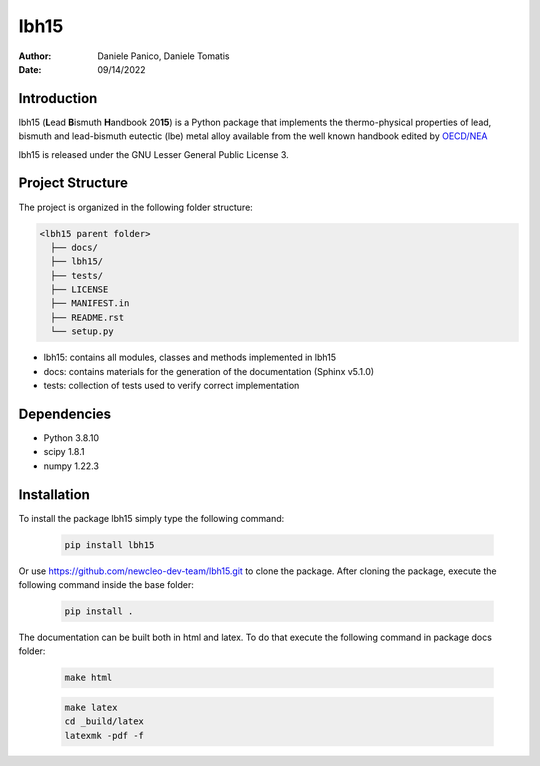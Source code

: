 lbh15
=====

:Author: Daniele Panico, Daniele Tomatis
:Date: 09/14/2022

Introduction
------------

lbh15 (**L**\ ead **B**\ ismuth **H**\ andbook 20\ **15**) is a Python package that implements the
thermo-physical properties of lead, bismuth and lead-bismuth eutectic (lbe) metal alloy available from
the well known handbook edited by 
`OECD/NEA <https://www.oecd-nea.org/jcms/pl_14972/handbook-on-lead-bismuth-eutectic-alloy-and-lead-properties-materials-compatibility-thermal-hydraulics-and-technologies-2015-edition?details=true>`_


lbh15 is released under the GNU Lesser General Public License 3.


Project Structure
-----------------
The project is organized in the following folder structure:

.. code:: text

  <lbh15 parent folder>
    ├── docs/
    ├── lbh15/
    ├── tests/
    ├── LICENSE
    ├── MANIFEST.in
    ├── README.rst
    └── setup.py
    

- lbh15: contains all modules, classes and methods implemented in lbh15
- docs: contains materials for the generation of the documentation (Sphinx v5.1.0)
- tests: collection of tests used to verify correct implementation

Dependencies
------------

- Python 3.8.10
- scipy 1.8.1
- numpy 1.22.3

Installation
------------
To install the package lbh15 simply type the following command:

  .. code-block:: bash

      pip install lbh15

Or use https://github.com/newcleo-dev-team/lbh15.git to clone the package.
After cloning the package, execute the following command inside the base folder:

  .. code-block:: bash

      pip install .


The documentation can be built both in html and latex. To do that execute the following command in
package docs folder:
 
  .. code-block:: bash

      make html
 
  .. code-block:: bash

      make latex
      cd _build/latex
      latexmk -pdf -f
